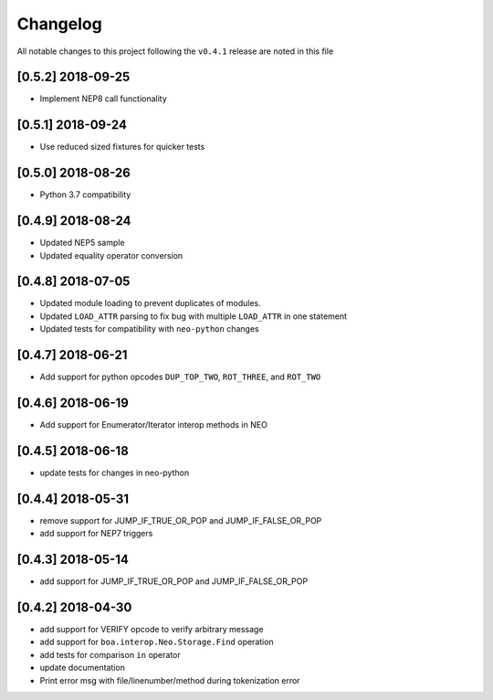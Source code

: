 Changelog
=========

All notable changes to this project following the ``v0.4.1`` release are noted in this file

[0.5.2] 2018-09-25
-----------------------
- Implement NEP8 call functionality

[0.5.1] 2018-09-24
-----------------------
- Use reduced sized fixtures for quicker tests

[0.5.0] 2018-08-26
-----------------------
- Python 3.7 compatibility

[0.4.9] 2018-08-24
-----------------------
- Updated NEP5 sample
- Updated equality operator conversion

[0.4.8] 2018-07-05
-----------------------
- Updated module loading to prevent duplicates of modules.
- Updated ``LOAD_ATTR`` parsing to fix bug with multiple ``LOAD_ATTR`` in one statement
- Updated tests for compatibility with ``neo-python`` changes

[0.4.7] 2018-06-21
-----------------------
- Add support for python opcodes ``DUP_TOP_TWO``, ``ROT_THREE``, and ``ROT_TWO``

[0.4.6] 2018-06-19
-----------------------
- Add support for Enumerator/Iterator interop methods in NEO

[0.4.5] 2018-06-18
-----------------------
- update tests for changes in neo-python

[0.4.4] 2018-05-31
-----------------------
- remove support for JUMP_IF_TRUE_OR_POP and JUMP_IF_FALSE_OR_POP
- add support for NEP7 triggers

[0.4.3] 2018-05-14
-----------------------
- add support for JUMP_IF_TRUE_OR_POP and JUMP_IF_FALSE_OR_POP

[0.4.2] 2018-04-30
-----------------------
- add support for VERIFY opcode to verify arbitrary message
- add support for ``boa.interop.Neo.Storage.Find`` operation
- add tests for comparison ``in`` operator
- update documentation
- Print error msg with file/linenumber/method during tokenization error

